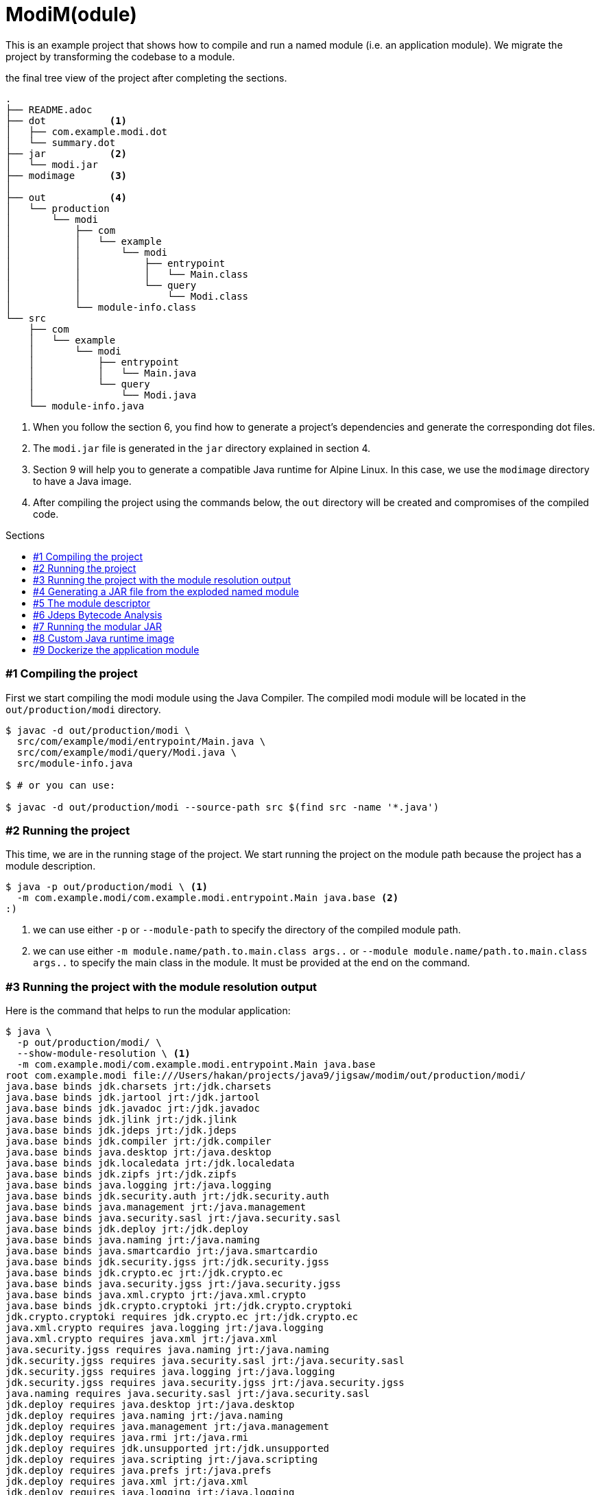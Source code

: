 = ModiM(odule)
:experimental:
:toc: macro
:toc-title: Sections

This is an example project that shows how to compile and run a named module (i.e. an application module). We migrate the project by transforming the codebase to a module.

.the final tree view of the project after completing the sections.
----
.
├── README.adoc
├── dot           <1>
│   ├── com.example.modi.dot
│   └── summary.dot
├── jar           <2>
│   └── modi.jar
├── modimage      <3>
│
├── out           <4>
│   └── production
│       └── modi
│           ├── com
│           │   └── example
│           │       └── modi
│           │           ├── entrypoint
│           │           │   └── Main.class
│           │           └── query
│           │               └── Modi.class
│           └── module-info.class
└── src
    ├── com
    │   └── example
    │       └── modi
    │           ├── entrypoint
    │           │   └── Main.java
    │           └── query
    │               └── Modi.java
    └── module-info.java
----
1. When you follow the section 6, you find how to generate a project's dependencies and generate the corresponding dot files.
2. The `modi.jar` file is generated in the `jar` directory explained in section 4.
3. Section 9 will help you to generate a compatible Java runtime for Alpine Linux. In this case, we use the `modimage` directory to have a Java image.
4. After compiling the project using the commands below, the `out` directory will be created and compromises of the compiled code.

toc::[]

=== #{counter:index} Compiling the project

First we start compiling the modi module using the Java Compiler. The compiled modi module will be located in the `out/production/modi` directory.

----
$ javac -d out/production/modi \
  src/com/example/modi/entrypoint/Main.java \
  src/com/example/modi/query/Modi.java \
  src/module-info.java

$ # or you can use:

$ javac -d out/production/modi --source-path src $(find src -name '*.java')
----

=== #{counter:index} Running the project

This time, we are in the running stage of the project. We start running the project on the module path because the project has a module description.

----
$ java -p out/production/modi \ <1>
  -m com.example.modi/com.example.modi.entrypoint.Main java.base <2>
:)
----
1. we can use either `-p` or `--module-path` to specify the directory of the compiled module path.
2. we can use either `-m module.name/path.to.main.class args..` or `--module module.name/path.to.main.class args..` to specify the main class in the module. It must be provided at the end on the command.

=== #{counter:index} Running the project with the module resolution output

Here is the command that helps to run the modular application:

----
$ java \
  -p out/production/modi/ \
  --show-module-resolution \ <1>
  -m com.example.modi/com.example.modi.entrypoint.Main java.base
root com.example.modi file:///Users/hakan/projects/java9/jigsaw/modim/out/production/modi/
java.base binds jdk.charsets jrt:/jdk.charsets
java.base binds jdk.jartool jrt:/jdk.jartool
java.base binds jdk.javadoc jrt:/jdk.javadoc
java.base binds jdk.jlink jrt:/jdk.jlink
java.base binds jdk.jdeps jrt:/jdk.jdeps
java.base binds jdk.compiler jrt:/jdk.compiler
java.base binds java.desktop jrt:/java.desktop
java.base binds jdk.localedata jrt:/jdk.localedata
java.base binds jdk.zipfs jrt:/jdk.zipfs
java.base binds java.logging jrt:/java.logging
java.base binds jdk.security.auth jrt:/jdk.security.auth
java.base binds java.management jrt:/java.management
java.base binds java.security.sasl jrt:/java.security.sasl
java.base binds jdk.deploy jrt:/jdk.deploy
java.base binds java.naming jrt:/java.naming
java.base binds java.smartcardio jrt:/java.smartcardio
java.base binds jdk.security.jgss jrt:/jdk.security.jgss
java.base binds jdk.crypto.ec jrt:/jdk.crypto.ec
java.base binds java.security.jgss jrt:/java.security.jgss
java.base binds java.xml.crypto jrt:/java.xml.crypto
java.base binds jdk.crypto.cryptoki jrt:/jdk.crypto.cryptoki
jdk.crypto.cryptoki requires jdk.crypto.ec jrt:/jdk.crypto.ec
java.xml.crypto requires java.logging jrt:/java.logging
java.xml.crypto requires java.xml jrt:/java.xml
java.security.jgss requires java.naming jrt:/java.naming
jdk.security.jgss requires java.security.sasl jrt:/java.security.sasl
jdk.security.jgss requires java.logging jrt:/java.logging
jdk.security.jgss requires java.security.jgss jrt:/java.security.jgss
java.naming requires java.security.sasl jrt:/java.security.sasl
jdk.deploy requires java.desktop jrt:/java.desktop
jdk.deploy requires java.naming jrt:/java.naming
jdk.deploy requires java.management jrt:/java.management
jdk.deploy requires java.rmi jrt:/java.rmi
jdk.deploy requires jdk.unsupported jrt:/jdk.unsupported
jdk.deploy requires java.scripting jrt:/java.scripting
jdk.deploy requires java.prefs jrt:/java.prefs
jdk.deploy requires java.xml jrt:/java.xml
jdk.deploy requires java.logging jrt:/java.logging
java.security.sasl requires java.logging jrt:/java.logging
jdk.security.auth requires java.naming jrt:/java.naming
jdk.security.auth requires java.security.jgss jrt:/java.security.jgss
java.desktop requires java.xml jrt:/java.xml
java.desktop requires java.datatransfer jrt:/java.datatransfer
java.desktop requires java.prefs jrt:/java.prefs
jdk.compiler requires java.compiler jrt:/java.compiler
jdk.jdeps requires java.compiler jrt:/java.compiler
jdk.jdeps requires jdk.compiler jrt:/jdk.compiler
jdk.jlink requires jdk.jdeps jrt:/jdk.jdeps
jdk.jlink requires jdk.internal.opt jrt:/jdk.internal.opt
jdk.javadoc requires java.xml jrt:/java.xml
jdk.javadoc requires jdk.compiler jrt:/jdk.compiler
jdk.javadoc requires java.compiler jrt:/java.compiler
java.rmi requires java.logging jrt:/java.logging
java.prefs requires java.xml jrt:/java.xml
java.naming binds jdk.naming.dns jrt:/jdk.naming.dns
java.naming binds jdk.naming.rmi jrt:/jdk.naming.rmi
java.scripting binds jdk.scripting.nashorn jrt:/jdk.scripting.nashorn
java.compiler binds jdk.compiler jrt:/jdk.compiler
java.compiler binds jdk.javadoc jrt:/jdk.javadoc
java.datatransfer binds java.desktop jrt:/java.desktop
java.management binds jdk.management jrt:/jdk.management
java.management binds jdk.management.jfr jrt:/jdk.management.jfr
java.management binds jdk.management.cmm jrt:/jdk.management.cmm
java.management binds java.management.rmi jrt:/java.management.rmi
java.management.rmi requires java.rmi jrt:/java.rmi
java.management.rmi requires java.management jrt:/java.management
java.management.rmi requires java.naming jrt:/java.naming
jdk.management.cmm requires jdk.management jrt:/jdk.management
jdk.management.cmm requires java.management jrt:/java.management
jdk.management.jfr requires jdk.jfr jrt:/jdk.jfr
jdk.management.jfr requires jdk.management jrt:/jdk.management
jdk.management.jfr requires java.management jrt:/java.management
jdk.management requires java.management jrt:/java.management
jdk.scripting.nashorn requires java.logging jrt:/java.logging
jdk.scripting.nashorn requires jdk.dynalink jrt:/jdk.dynalink
jdk.scripting.nashorn requires java.scripting jrt:/java.scripting
jdk.naming.rmi requires java.rmi jrt:/java.rmi
jdk.naming.rmi requires java.naming jrt:/java.naming
jdk.naming.dns requires java.naming jrt:/java.naming
jdk.dynalink requires java.logging jrt:/java.logging
jdk.dynalink binds jdk.scripting.nashorn jrt:/jdk.scripting.nashorn
:)
----
1. Optional, we can inspect the module resolution of the running process during the boot layer initialization.

We can even limit modules being used by the project. Let's see what will happen if we prevent the java modules except `java.base` from being used.

----
java -p out/production/modi \
  --show-module-resolution \
  --limit-modules java.base  \
  -m com.example.modi/com.example.modi.entrypoint.Main java.base
root com.example.modi file:///Users/hakan/IdeaProjects/java9/jigsaw/modim/out/production/modi/
:) <1>
----
1. It works well!

=== #{counter:index} Generating a JAR file from the exploded named module

We can generate a corresponding JAR file with the following command:

----
$ jar -c \   <1>
  -f jar/modi.jar \ <2>
  --module-version 1.0.0 <3>
  -e com.example.modi.entrypoint.Main \ <4>
  -C  out/production/modi/ . <5>
----
1. A new archive file we want to create. Either `--create` or `-c` operation flags can be used.
2. The new archive file name will be `modi.jar`. The `--file` flag is the equivalent of the `-f` flag. Make sure that the `jar` directory is already created in the current directory.
3. We can give a version number for each module being created.
4. We specify the entry point (i.e. a main class). we can do so as well like `--main-class com.example.modi.entrypoint.Main`.
5. We now change the directory to `out/production/modi` and look at the all compiled class files in order to put them in the jar file. You should see the `modi.jar` in the current directory after running the command.

The directory tree below shows the generated modular jar structure. It's similar to the explode named module. Keep in mind that in order to extract a jar file, use the following command `jar -xvf jarfile.jar`.

----
jar/modi.jar
├── META-INF
│   └── MANIFEST.MF
├── com
│   └── example
│       └── modi
│           ├── entrypoint
│           │   └── Main.class
│           └── query
│               └── Modi.class
└── module-info.class
----

=== #{counter:index} The module descriptor

We are able to inspect the module description of our JAR file. We can find the answers of how many platform modules are required, how many packages the JAR contains and what the main class is.

----
$ jar -d \ <1>
  -f jar/modi.jar
com.example.modi@1.0.0 jar:file:///Users/hakan/projects/java9/jigsaw/modim/jar/modi.jar/!module-info.class <2>
requires java.base mandated <3>
contains com.example.modi.entrypoint <4>
contains com.example.modi.query
main-class com.example.modi.entrypoint.Main <5>
----
1. `-d` is the sort-form of the `--describe-module` flag. This is the main operation flag so we cannot use both `-c` and `-d` at the same time.
2. the module name with the given version number display
3. the modi module needs `java.base` to run without error.
4. 2 packages inside the modi project exist. In other words, the modi project consists of `com.example.modi.entrypoint` and  `com.example.modi.query` packages.
5. The main class, `com.example.modi.entrypoint.Main`, runs when we use the module.


=== #{counter:index} Jdeps Bytecode Analysis

Another new tool coming with Java 9 is Jdeps. Jdeps is a very useful tool to analyse your project dependencies. It's easy to resolve compile-time dependencies rather than looking each `import` statement at the project level. To do so, Jdeps is interested in compiled code instead source code. It performs bytecode analysis to make this possible. The command below shows a summary of the dependencies of the modi project.

----
$ jdeps -summary -recursive out/production/modi <1>
com.example.modi -> java.base
----
1. Jdeps recursively performs a deep look at the project's bytecode and summarises the result. Since we don't have a 3rd party dependency except the Java module itself (off course), we only see one related platform module which is the sole `java.base`.

Additionally, Jdeps can writes the result of the summary into `dot` files:

----
$ jdeps --module-path out/production/modi \
-recursive -dotoutput dot/ \ <1>
-m com.example.modi <2>
----
1. Add dot files into the `dot` directory.
2. `com.example.modi` is the root module for recursive analysis

If you want the comprehensive details of the result, you can leave the `-summart` flag out:

----
$ jdeps -recursive out/production/modi
com.example.modi
 [file:///Users/hakan/projects/jigsaw/modim/out/production/modi/]
   requires mandated java.base (@9)
com.example.modi -> java.base
   com.example.modi.entrypoint                        -> com.example.modi.query                             com.example.modi
   com.example.modi.entrypoint                        -> java.io                                            java.base
   com.example.modi.entrypoint                        -> java.lang                                          java.base
   com.example.modi.query                             -> java.lang                                          java.base
   com.example.modi.query                             -> java.lang.invoke                                   java.base
   com.example.modi.query                             -> java.util                                          java.base
   com.example.modi.query                             -> java.util.function                                 java.base
   com.example.modi.query                             -> java.util.stream                                   java.base
----

=== #{counter:index} Running the modular JAR

You can run the modular jar file on the module path with giving the main class as below:

----
$ java --module-path jar --module com.example.modi java.base <1>
:)
----
1. `java -p jar -m com.example.modi java.base` is the same of the command.


=== #{counter:index} Custom Java runtime image

As of Java 9, The new tool JLink is enable us to make our own custom runtime images to launching our modular applications. In other words, making a project modular, we are able to create a self-contained zero-dependency runtime image of the module using the `jlink` command. Here is the sample command to make an runtime image. Let's take a look at deeply. By the way my current platform is macOS. To make an shareable image using docker we need to use different JDK 9 distribution (See Section 9).

----
$ jlink \
--launcher modilula=com.example.modi/com.example.modi.entrypoint.Main \ <1>
--output modimage/ \  <2>
--verbose \ <3>
--no-header-files --no-man-pages --compress 2 \ <4> reducing the image size!
--module-path jar:$JAVA_HOME/jmods \ <5>
--add-modules com.example.modi   <6>
com.example.modi file:///Users/hakan/projects/java9/jigsaw/modim/jar/modi.jar
java.base file:///Library/Java/JavaVirtualMachines/jdk-9.jdk/Contents/Home/jmods/java.base.jmod

Providers:
  java.base provides java.nio.file.spi.FileSystemProvider used by java.base
----
1. `jlink` gives an executable for a project to run it directly. In this case, the executor name (or luncher name) is `madidula`. We refer to the main class of the `modi` module.
2. The path where the modi image exists.
3. It gives more details about the process.
4. the 3 flags are used to minimize the size of the runtime image. A zip level compression is applied without man pages and header files.
5. `$JAVA_HOME` should refet to the JDK directory. `$JAVA_HOME/jmods` points to the platform and boot modules of JDK 9. Each module's extension ends with `.jmod`. This is a new file format for packaging the modules. You can think of a `jmod` file as a regular `jar` file but they contain module specific details as well. the module path consists of JDK modules and the application module.
6. We only specify the `modi` module whose module name is `com.example.modi` for the image. The image will contain the dependencies of the modi itself.

The generated image file structure is as follows:

----
modimage/ <1>
├── bin/
│   ├── java
│   ├── keytool
│   └── modilula    <1>
├── conf/
│  
├── legal/
│ 
├── lib/
│  
└── release
----
1. The Modim Java runtime is only 24mb!
2. This command is our executable script launching the `com.example.modi` module.

It should run successfully, If we run the `modidula` command.

----
$ ./modimage/bin/modilula java.base
:) <1>
----
1. yay!

In the bundled Java runtime image, a Java command is also available. Let's list the modules the `modi` module requires to run the application.

----
$ ./modimage/bin/java --list-modules <1>
com.example.modi@1.0.0
java.base@9
----
1. Only the `modi` module itself and the `java.base` module are applicable in the Java runtime.

=== #{counter:index} Dockerize the application module

To make this application Dockerize, we need to use JDK 9 Early-Access Builds for Alpine Linux. We need an image first to have a working JDK based on an Alpine image.

We use `Dockerfile.jdk9-alpine` taken from the https://github.com/arun-gupta/labs/blob/f6ebeb7101832e16b6802af6d47606bb73463d75/developer-tools/java/chapters/ch03-build-image-java-9.adoc#create-a-docker-image-using-jdk-9[docker-lab] repository to have JDK 9 running on Alpine 3.6. What is important to know that, before building the dockerfile, we must download the `tar` file from http://jdk.java.net/9/ea. The same steps are applied for obtaining the image through the docker run command.

----
$ # Build the Dockerfile.jdk9-alpine
$ docker build -t alpine:jdk-9-musl -f Dockerfile.jdk9-alpine .

$ docker images
  REPOSITORY                TAG                 IMAGE ID            CREATED             SIZE
  alpine                    jdk-9-musl          cd4ea7628c9b        15 minutes ago      356MB
$
$ docker run -v $(pwd):/modi/ -w /modi --rm alpine:jdk-9-musl jlink \
  --launcher modilula=com.example.modi/com.example.modi.entrypoint.Main \
  --output modimage/ \
  --verbose \
  --no-header-files --no-man-pages --compress 2 \
  --module-path jar:/opt/jdk-9/jmods \
  --add-modules com.example.modi
----

Now that we have an runtime image, we can make a Docker image based on Alpine 3.6.

----
$ docker build -t modilula --no-cache . <1>
$ docker images
  REPOSITORY                TAG                 IMAGE ID            CREATED             SIZE
  modilula                  latest              289ab9865287        3 seconds ago       37.3MB <2>

$ docker run --rm modilula:latest java.base
:) <3>
----
1. Docker looks at the `Dockerfile` and build the modidula image.
2. Including the alpine base image our application is just 37mb!
3. Voila!

Now, you are free to ship the image to a registry and make everyone use the application like so:

----
$ docker tag modilula:latest ozlerhakan/modilula:latest
$ docker push ozlerhakan/modilula:latest
$ docker run --rm ozlerhakan/modilula:latest java.base
:)
----
